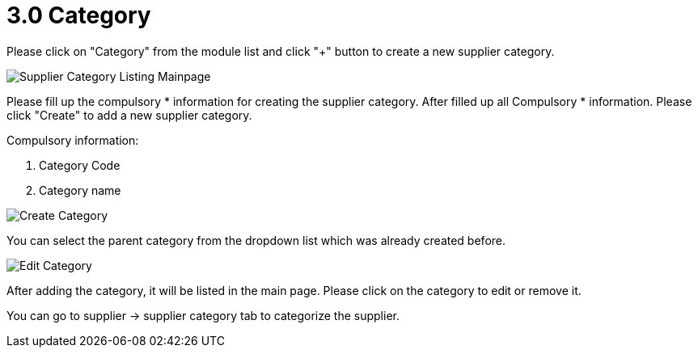 [#h3_supplier_maintenance_applet_category]
= 3.0 Category

Please click on "Category" from the module list and click "+" button to create a new supplier category.

image::supplier-category-listing-mainpage.png[Supplier Category Listing Mainpage, align = "center"]

Please fill up the compulsory * information for creating the supplier category. After filled up all Compulsory * information. Please click "Create" to add a new supplier category. 

Compulsory information:

    1. Category Code
    2. Category name

image::category-create-category.png[Create Category, align = "center"]

You can select the parent category from the dropdown list which was already created before.

image::category-edit-category.png[Edit Category, align = "center"]

After adding the category, it will be listed in the main page. Please click on the category to edit or remove it.

You can go to supplier -> supplier category tab to categorize the supplier. 
